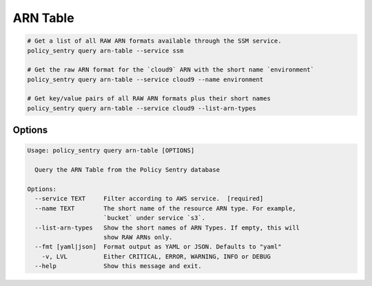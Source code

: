 ARN Table
===============

.. code-block:: bash

    # Get a list of all RAW ARN formats available through the SSM service.
    policy_sentry query arn-table --service ssm

    # Get the raw ARN format for the `cloud9` ARN with the short name `environment`
    policy_sentry query arn-table --service cloud9 --name environment

    # Get key/value pairs of all RAW ARN formats plus their short names
    policy_sentry query arn-table --service cloud9 --list-arn-types

---------
Options
---------

.. code-block:: text

    Usage: policy_sentry query arn-table [OPTIONS]

      Query the ARN Table from the Policy Sentry database

    Options:
      --service TEXT     Filter according to AWS service.  [required]
      --name TEXT        The short name of the resource ARN type. For example,
                         `bucket` under service `s3`.
      --list-arn-types   Show the short names of ARN Types. If empty, this will
                         show RAW ARNs only.
      --fmt [yaml|json]  Format output as YAML or JSON. Defaults to "yaml"
        -v, LVL          Either CRITICAL, ERROR, WARNING, INFO or DEBUG
      --help             Show this message and exit.

